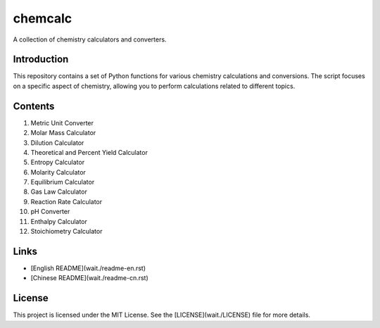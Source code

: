 chemcalc
=====================

A collection of chemistry calculators and converters.

Introduction
------------

This repository contains a set of Python functions for various chemistry calculations and conversions. The script focuses on a specific aspect of chemistry, allowing you to perform calculations related to different topics.

Contents
--------

1. Metric Unit Converter
2. Molar Mass Calculator
3. Dilution Calculator
4. Theoretical and Percent Yield Calculator
5. Entropy Calculator
6. Molarity Calculator
7. Equilibrium Calculator
8. Gas Law Calculator
9. Reaction Rate Calculator
10. pH Converter
11. Enthalpy Calculator
12. Stoichiometry Calculator

Links
-----

- [English README](wait./readme-en.rst)
- [Chinese README](wait./readme-cn.rst)

License
-------

This project is licensed under the MIT License. See the [LICENSE](wait./LICENSE) file for more details.
